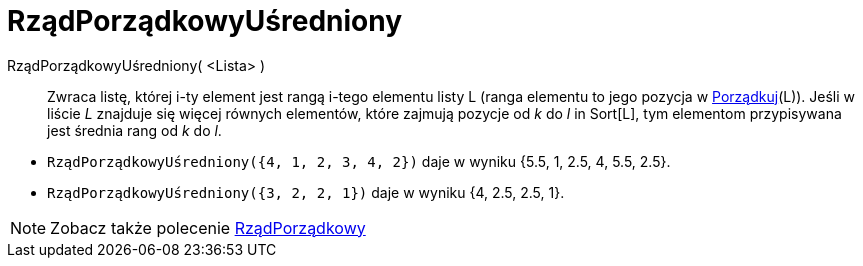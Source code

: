 = RządPorządkowyUśredniony
:page-en: commands/TiedRank
ifdef::env-github[:imagesdir: /en/modules/ROOT/assets/images]

RządPorządkowyUśredniony( <Lista> )::
 Zwraca listę, której i-ty element jest rangą i-tego elementu listy L (ranga elementu to jego pozycja w
  xref:/commands/Porządkuj.adoc[Porządkuj](L)). Jeśli w liście _L_  znajduje się więcej równych elementów, które zajmują pozycje od _k_ do _l_ in
  Sort[L], tym elementom przypisywana jest średnia rang od _k_ do _l_.

[EXAMPLE]
====

* `++RządPorządkowyUśredniony({4, 1, 2, 3, 4, 2})++` daje w wyniku {5.5, 1, 2.5, 4, 5.5, 2.5}.
* `++RządPorządkowyUśredniony({3, 2, 2, 1})++` daje w wyniku {4, 2.5, 2.5, 1}.

====

[NOTE]
====

Zobacz także polecenie xref:/commands/RządPorządkowy.adoc[RządPorządkowy]

====
